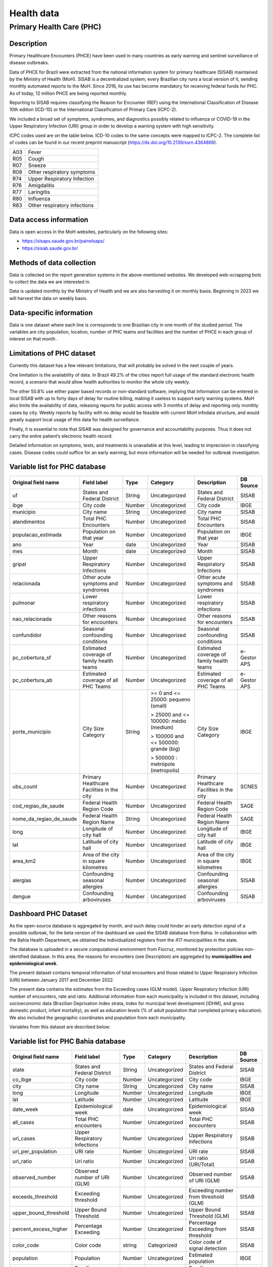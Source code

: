 Health data
=====

Primary Health Care (PHC)
--------------------------------

Description
^^^^^^^^^^^

Primary Healthcare Encounters (PHCE) have been used in many countries as early warning and sentinel surveillance of disease outbreaks.

Data of PHCE for Brazil were extracted from the national information system for primary healthcare (SISAB) maintained by the Ministry of  Health (MoH). SISAB is a decentralized system; every Brazilian city runs a local version of it, sending monthly automated reports to the MoH. Since 2016, its use has become mandatory for receiving federal funds for PHC. As of today, 12 million PHCE are being reported monthly. 

Reporting to SISAB requires classifying the Reason for Encounter (REF) using the International Classification of Disease 10th edition (ICD-10) or the International Classification of Primary Care (ICPC-2).

We included a broad set of symptoms, syndromes, and diagnostics possibly related to influenza or COVID-19 in the Upper Respiratory Infection (URI) group in order to develop a warning system with high sensitivity.

ICPC codes used are on the table below. ICD-10 codes to the same concepts were mapped to ICPC-2. The complete list of codes can be found in our recent preprint manuscript (https://dx.doi.org/10.2139/ssrn.4364869).  

===  ====================
A03  Fever
R05  Cough
R07  Sneeze
R08  Other respiratory symptoms
R74  Upper Respiratory Infection
R76  Amigdalitis
R77  Laringitis
R80  Influenza
R83  Other respiratory infections
===  ====================

Data access information
^^^^^^^^^^^^^^^^^^^^^^^

Data is open access in the MoH websites, particularly on the following sites: 

- https://sisaps.saude.gov.br/painelsaps/
- https://sisab.saude.gov.br/

Methods of data collection
^^^^^^^^^^^^^^^^^^^^^^^^^^

Data is collected on the report generation systems in the above-mentioned websites. We developed web-scrapping bots to collect the data we are interested in.

Data is updated monthly by the Ministry of Health and we are also harvesting it on monthly basis. Beginning in 2023 we will harvest the data on weekly basis. 

Data-specific information
^^^^^^^^^^^^^^^^^^^^^^^^^

Data is one dataset where each line is corresponds to one Brazilian city in one month of the studied period. The variables are city population, location, number of PHC teams and facilities and the number of PHCE in each group of interest on that month . 

Limitations of PHC dataset
^^^^^^^^^^^^^^^^^^^^^^^^^^

Currently this dataset has a few relevant limitations, that will probably be solved in the next couple of years.

One limitation is the availability of data. In Brazil 49.2% of the cities report full usage of the standard electronic health record, a scenario that would allow health authorities to monitor the whole city weekly. 

The other 50.8% use either paper based records or non-standard software, implying that information can be entered in local SISAB with up to forty days of delay for routine billing, making it useless to support early warning systems. MoH also limits the availability of data, releasing reports for public access with 3 months of delay and reporting only monthly cases by city. Weekly reports by facility with no delay would be feasible with current MoH infodata structure, and would greatly support local usage of this data for health surveillance.

Finally, it is essential to note that SISAB was designed for governance and accountability purposes. Thus it does not carry the entire patient’s electronic health record. 

Detailed information on symptoms, tests, and treatments is unavailable at this level, leading to imprecision in classifying cases. Disease codes could suffice for an early warning, but more information will be needed for outbreak investigation. 


Variable list for PHC database
^^^^^^^^^^^^^^^^^^^^^^^^^^^^^^

+-------------------------+-------------------------------------------+--------+---------------------------------------+------------------------------------------+-------------+
| Original field name     | Field label                               | Type   | Category                              | Description                              | DB Source   |        
+=========================+===========================================+========+=======================================+==========================================+=============+
| uf                      | States and Federal District               | String | Uncategorized                         | States and Federal District              | SISAB       | 
+-------------------------+-------------------------------------------+--------+---------------------------------------+------------------------------------------+-------------+
| ibge                    | City code                                 | Number | Uncategorized                         | City code                                | IBGE        |
+-------------------------+-------------------------------------------+--------+---------------------------------------+------------------------------------------+-------------+
| municipio               | City name                                 | String | Uncategorized                         | City name                                | SISAB       |
+-------------------------+-------------------------------------------+--------+---------------------------------------+------------------------------------------+-------------+
| atendimentos            | Total PHC Encounters                      | Number | Uncategorized                         | Total PHC Encounters                     | SISAB       |
+-------------------------+-------------------------------------------+--------+---------------------------------------+------------------------------------------+-------------+
| populacao_estimada      | Population on that year                   | Number | Uncategorized                         | Population on that year                  | IBGE        | 
+-------------------------+-------------------------------------------+--------+---------------------------------------+------------------------------------------+-------------+
| ano                     | Year                                      | date   | Uncategorized                         | Year                                     | SISAB       |
+-------------------------+-------------------------------------------+--------+---------------------------------------+------------------------------------------+-------------+
| mes                     | Month                                     | date   | Uncategorized                         | Month                                    | SISAB       |
+-------------------------+-------------------------------------------+--------+---------------------------------------+------------------------------------------+-------------+
| gripal                  | Upper Respiratory Infections              | Number | Uncategorized                         | Upper Respiratory Infections             | SISAB       |
+-------------------------+-------------------------------------------+--------+---------------------------------------+------------------------------------------+-------------+
| relacionada             | Other acute symptoms and syndromes        | Number | Uncategorized                         | Other acute symptoms and syndromes       | SISAB       |
+-------------------------+-------------------------------------------+--------+---------------------------------------+------------------------------------------+-------------+
| pulmonar                | Lower respiratory infections              | Number | Uncategorized                         | Lower respiratory infections             | SISAB       |
+-------------------------+-------------------------------------------+--------+---------------------------------------+------------------------------------------+-------------+
| nao_relacionada         | Other reasons for encounters              | Number | Uncategorized                         | Other reasons for encounters             | SISAB       |
+-------------------------+-------------------------------------------+--------+---------------------------------------+------------------------------------------+-------------+
| confundidor             | Seasonal confounding conditions           | Number | Uncategorized                         | Seasonal confounding conditions          | SISAB       |
+-------------------------+-------------------------------------------+--------+---------------------------------------+------------------------------------------+-------------+
| pc_cobertura_sf         | Estimated coverage of family health teams | Number | Uncategorized                         | Estimated coverage of family health teams| e-Gestor APS|
+-------------------------+-------------------------------------------+--------+---------------------------------------+------------------------------------------+-------------+
| pc_cobertura_ab         | Estimated coverage of all PHC Teams       | Number | Uncategorized                         | Estimated coverage of all PHC Teams      | e-Gestor APS|
+-------------------------+-------------------------------------------+--------+---------------------------------------+------------------------------------------+-------------+
| porte_municipio         | City Size Category                        | String | >= 0 and <= 25000: pequeno (small)    | City Size Category                       | IBGE        |
+                         +                                           +        +                                       +                                          +             +
|                         |                                           |        | > 25000 and <= 100000: médio (medium) |                                          |             |
+                         +                                           +        +                                       +                                          +             +
|                         |                                           |        | > 100000 and <= 500000: grande (big)  |                                          |             |
+                         +                                           +        +                                       +                                          +             +
|                         |                                           |        | > 500000 : metrópole (metropolis)     |                                          |             |
+-------------------------+-------------------------------------------+--------+---------------------------------------+------------------------------------------+-------------+
| ubs_count               | Primary Healthcare Facilities in the city | Number | Uncategorized                         | Primary Healthcare Facilities in the city| SCNES       |
+-------------------------+-------------------------------------------+--------+---------------------------------------+------------------------------------------+-------------+
|cod_regiao_de_saude      | Federal Health Region Code                | Number | Uncategorized                         | Federal Health Region Code               | SAGE        |
+-------------------------+-------------------------------------------+--------+---------------------------------------+------------------------------------------+-------------+
| nome_da_regiao_de_saude | Federal Health Region Name                | String | Uncategorized                         | Federal Health Region Name               | SAGE        | 
+-------------------------+-------------------------------------------+--------+---------------------------------------+------------------------------------------+-------------+
| long                    | Longitude of city hall                    | Number | Uncategorized                         | Longitude of city hall                   | IBGE        |
+-------------------------+-------------------------------------------+--------+---------------------------------------+------------------------------------------+-------------+
| lat                     | Latitude of city hall                     | Number | Uncategorized                         | Latitude of city hall                    | IBGE        |
+-------------------------+-------------------------------------------+--------+---------------------------------------+------------------------------------------+-------------+
| area_km2                | Area of the city in square kilometres     | Number | Uncategorized                         | Area of the city in square kilometres    | IBGE        |
+-------------------------+-------------------------------------------+--------+---------------------------------------+------------------------------------------+-------------+
| alergias                | Confounding seasonal allergies            | Number | Uncategorized                         | Confounding seasonal allergies           | SISAB       |
+-------------------------+-------------------------------------------+--------+---------------------------------------+------------------------------------------+-------------+
| dengue                  | Confounding arboviruses                   | Number | Uncategorized                         | Confounding arboviruses                  | SISAB       |
+-------------------------+-------------------------------------------+--------+---------------------------------------+------------------------------------------+-------------+

Dashboard PHC Dataset
^^^^^^^^^^^^^^^^^^^^^^^^^
As the open-source database is aggregated by month, and such delay could hinder an early detection signal of a possible outbreak, for the beta version of the dashboard we used the SISAB database from Bahia. In collaboration with the Bahia Health Department, we obtained the individualized registers from the 417 municipalities in the state. 

The database is uploaded in a secure computational environment from Fiocruz, monitored by protection policies non-identified database. In this area, the reasons for encounters (see Description) are aggregated by **municipalities and epidemiological week**. 

The present dataset contains temporal information of total encounters and those related to Upper Respiratory Infection (URI) between January 2017 and December 2022.  

The present data contains the estimates from the Exceeding cases (GLM model). Upper Respiratory Infection (URI) number of encounters, rate and ratio.   
Additional information from each municipality is included in this dataset, including socioeconomic data (Brazilian Deprivation Index strata, index for municipal level development [IDHM], and gross domestic product, infant mortality), as well as education levels (% of adult population that completed primary education). We also included the geographic coordinates and population from each municipality.   
 

Variables from this dataset are described below: 

Variable list for PHC Bahia database
^^^^^^^^^^^^^^^^^^^^^^^^^^^^^^^^^^^^^^^^

+-------------------------+-------------------------------------------+--------+---------------------------------------+-----------------------------------------------------+-------------+
| Original field name     | Field label                               | Type   | Category                              | Description                                         | DB Source   |        
+=========================+===========================================+========+=======================================+=====================================================+=============+
| state                   | States and Federal District               | String | Uncategorized                         | States and Federal District                         | SISAB       | 
+-------------------------+-------------------------------------------+--------+---------------------------------------+-----------------------------------------------------+-------------+
| co_ibge                 | City code                                 | Number | Uncategorized                         | City code                                           | IBGE        |
+-------------------------+-------------------------------------------+--------+---------------------------------------+-----------------------------------------------------+-------------+
| city                    | City name                                 | String | Uncategorized                         | City name                                           | SISAB       |
+-------------------------+-------------------------------------------+--------+---------------------------------------+-----------------------------------------------------+-------------+
| long                    | Longitude                                 | Number | Uncategorized                         | Longitude                                           | IBGE        |
+-------------------------+-------------------------------------------+--------+---------------------------------------+-----------------------------------------------------+-------------+
| lat                     | Latitude                                  | Number | Uncategorized                         | Latitude                                            | IBGE        | 
+-------------------------+-------------------------------------------+--------+---------------------------------------+-----------------------------------------------------+-------------+
| date_week               | Epidemiological week                      | date   | Uncategorized                         | Epidemiological week                                | SISAB       |
+-------------------------+-------------------------------------------+--------+---------------------------------------+-----------------------------------------------------+-------------+
| all_cases               | Total PHC encounters                      | Number | Uncategorized                         | Total PHC encounters                                | SISAB       |
+-------------------------+-------------------------------------------+--------+---------------------------------------+-----------------------------------------------------+-------------+
| uri_cases               | Upper Respiratory Infections              | Number | Uncategorized                         | Upper Respiratory Infections                        | SISAB       |
+-------------------------+-------------------------------------------+--------+---------------------------------------+-----------------------------------------------------+-------------+
| uri_per_population      | URI rate                                  | Number | Uncategorized                         | URI rate                                            | SISAB       |
+-------------------------+-------------------------------------------+--------+---------------------------------------+-----------------------------------------------------+-------------+
| uri_ratio               | Uri ratio                                 | Number | Uncategorized                         | Uri ratio (URI/Total)                               | SISAB       |
+-------------------------+-------------------------------------------+--------+---------------------------------------+-----------------------------------------------------+-------------+
| observed_number         | Observed number of URI (GLM)              | Number | Uncategorized                         | Observed number of URI (GLM)                        | SISAB       | 
+-------------------------+-------------------------------------------+--------+---------------------------------------+-----------------------------------------------------+-------------+
| exceeds_threshold       |  Exceeding threshold                      | Number | Uncategorized                         | Exceeding number from threshold (GLM)               | SISAB       |
+-------------------------+-------------------------------------------+--------+---------------------------------------+-----------------------------------------------------+-------------+
| upper_bound_threshold   | Upper Bound Threshold                     | Number | Uncategorized                         | Upper Bound Threshold (GLM)                         | SISAB       |
+-------------------------+-------------------------------------------+--------+---------------------------------------+-----------------------------------------------------+-------------+
| percent_excess_higher   | Percentage Exceeding                      | Number | Uncategorized                         | Percentage Exceeding from threshold                 | SISAB       |
+-------------------------+-------------------------------------------+--------+---------------------------------------+-----------------------------------------------------+-------------+
| color_code              | Color code                                | string | Categorized                           | Color code of signal detection                      | SISAB       | 
+-------------------------+-------------------------------------------+--------+---------------------------------------+-----------------------------------------------------+-------------+
| population              | Population                                | Number | Uncategorized                         | Estimated population                                | IBGE        |
+-------------------------+-------------------------------------------+--------+---------------------------------------+-----------------------------------------------------+-------------+
| ibp                     | Brazilian Deprivation Index stratas       | Number | Categorized                           | Brazilian Deprivation Index stratas                 | CIDACS      |
+-------------------------+-------------------------------------------+--------+---------------------------------------+-----------------------------------------------------+-------------+
| scholarity              | education level                           | Number | Uncategorized                         | % adult population that completed primary education | IBGE        |
+-------------------------+-------------------------------------------+--------+---------------------------------------+-----------------------------------------------------+-------------+
| infant_mortality        | % Infant mortality                        | Number | Uncategorized                         | % of infant mortality                               | SIM         |
+-------------------------+-------------------------------------------+--------+---------------------------------------+-----------------------------------------------------+-------------+
| idhm                    | Index for Municipal Level Development     | Number | Uncategorized                         | Index for Municipal Level Development.              | IBGE        |
+-------------------------+-------------------------------------------+--------+---------------------------------------+-----------------------------------------------------+-------------+


.. rubric:: References

V.A. Oliveira , A.P. Sironi, I. Marcilio, P.T.V. Florentino, T. C. Silva, R. F. Ortiz, T. M. Machado, G.O. Penna, M.E. Barreto, M. B. Netto,  Syndromic detection of upper respiratory infections in Primary Healthcare as a candidate for Covid-19 early warning in Brazil. A retrospective ecological study. Preprint Available at SSRN: http://dx.doi.org/10.2139/ssrn.4364869, 2023.


**Contributors**

+-------------------+-----------------------------------------------------------------+
| Vinicius Oliveira | Center for Data and Knowledge Integration for Health (CIDACS),  | 
+                   +                                                                 +
|                   | Instituto Gonçalo Moniz, Fundação Oswaldo Cruz, Salvador, Brazil|
+-------------------+-----------------------------------------------------------------+ 
| Pilar Veras       | Center for Data and Knowledge Integration for Health (CIDACS),  | 
+                   +                                                                 +
|                   | Instituto Gonçalo Moniz, Fundação Oswaldo Cruz, Salvador, Brazil|
+-------------------+-----------------------------------------------------------------+    



